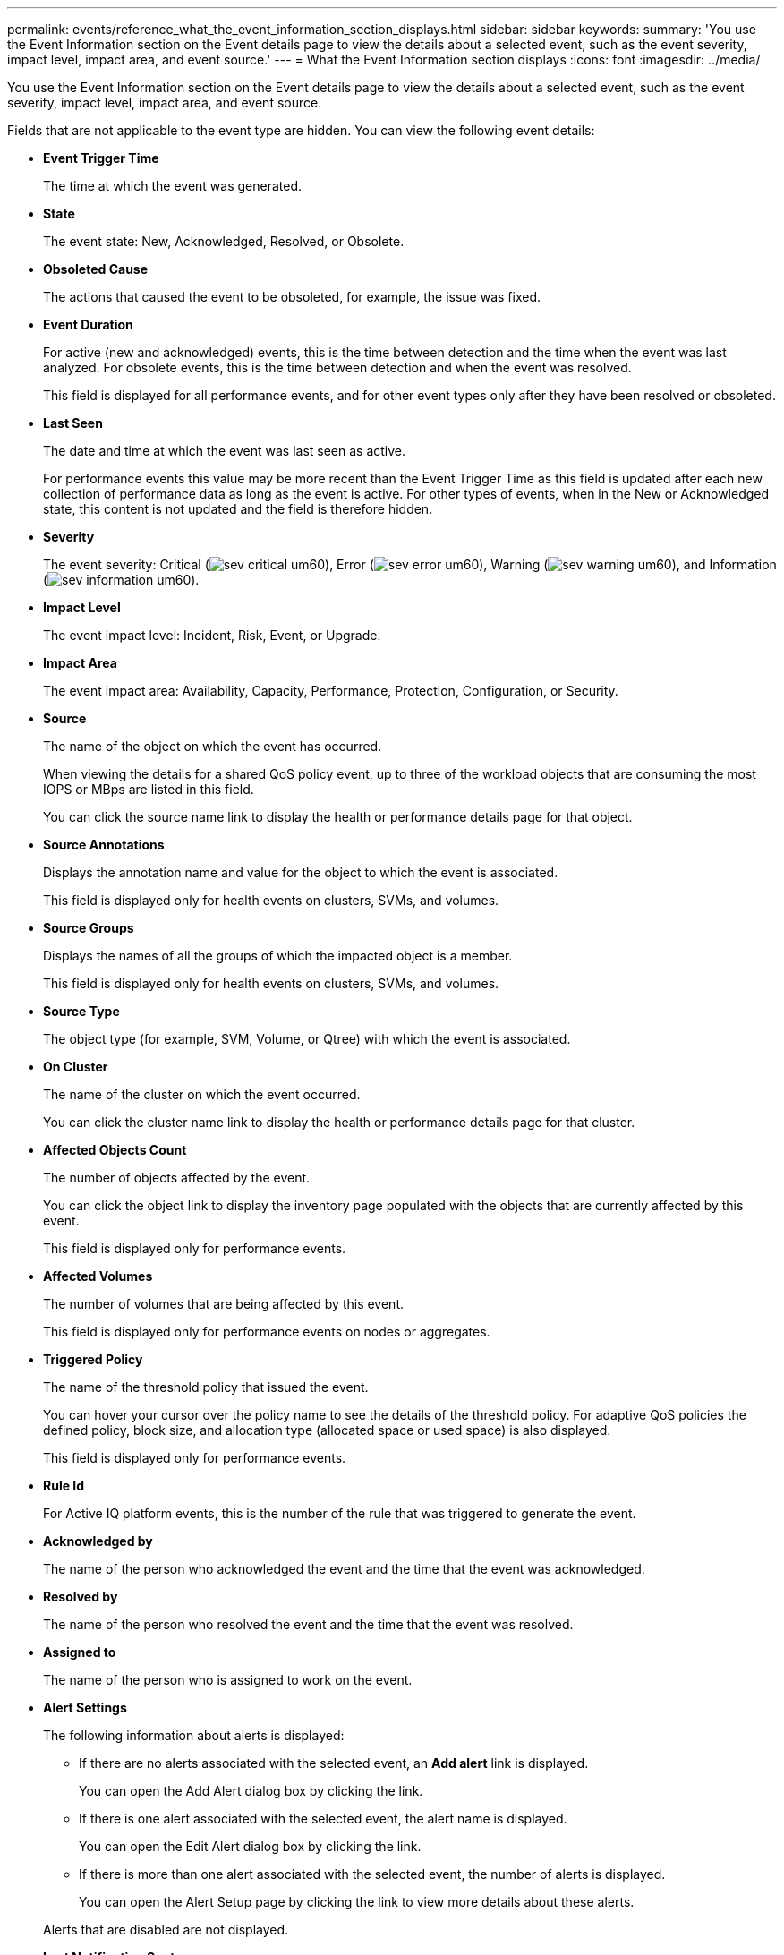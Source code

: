 ---
permalink: events/reference_what_the_event_information_section_displays.html
sidebar: sidebar
keywords: 
summary: 'You use the Event Information section on the Event details page to view the details about a selected event, such as the event severity, impact level, impact area, and event source.'
---
= What the Event Information section displays
:icons: font
:imagesdir: ../media/

[.lead]
You use the Event Information section on the Event details page to view the details about a selected event, such as the event severity, impact level, impact area, and event source.

Fields that are not applicable to the event type are hidden. You can view the following event details:

* *Event Trigger Time*
+
The time at which the event was generated.

* *State*
+
The event state: New, Acknowledged, Resolved, or Obsolete.

* *Obsoleted Cause*
+
The actions that caused the event to be obsoleted, for example, the issue was fixed.

* *Event Duration*
+
For active (new and acknowledged) events, this is the time between detection and the time when the event was last analyzed. For obsolete events, this is the time between detection and when the event was resolved.
+
This field is displayed for all performance events, and for other event types only after they have been resolved or obsoleted.

* *Last Seen*
+
The date and time at which the event was last seen as active.
+
For performance events this value may be more recent than the Event Trigger Time as this field is updated after each new collection of performance data as long as the event is active. For other types of events, when in the New or Acknowledged state, this content is not updated and the field is therefore hidden.

* *Severity*
+
The event severity: Critical (image:../media/sev_critical_um60.png[]), Error (image:../media/sev_error_um60.png[]), Warning (image:../media/sev_warning_um60.png[]), and Information (image:../media/sev_information_um60.gif[]).

* *Impact Level*
+
The event impact level: Incident, Risk, Event, or Upgrade.

* *Impact Area*
+
The event impact area: Availability, Capacity, Performance, Protection, Configuration, or Security.

* *Source*
+
The name of the object on which the event has occurred.
+
When viewing the details for a shared QoS policy event, up to three of the workload objects that are consuming the most IOPS or MBps are listed in this field.
+
You can click the source name link to display the health or performance details page for that object.

* *Source Annotations*
+
Displays the annotation name and value for the object to which the event is associated.
+
This field is displayed only for health events on clusters, SVMs, and volumes.

* *Source Groups*
+
Displays the names of all the groups of which the impacted object is a member.
+
This field is displayed only for health events on clusters, SVMs, and volumes.

* *Source Type*
+
The object type (for example, SVM, Volume, or Qtree) with which the event is associated.

* *On Cluster*
+
The name of the cluster on which the event occurred.
+
You can click the cluster name link to display the health or performance details page for that cluster.

* *Affected Objects Count*
+
The number of objects affected by the event.
+
You can click the object link to display the inventory page populated with the objects that are currently affected by this event.
+
This field is displayed only for performance events.

* *Affected Volumes*
+
The number of volumes that are being affected by this event.
+
This field is displayed only for performance events on nodes or aggregates.

* *Triggered Policy*
+
The name of the threshold policy that issued the event.
+
You can hover your cursor over the policy name to see the details of the threshold policy. For adaptive QoS policies the defined policy, block size, and allocation type (allocated space or used space) is also displayed.
+
This field is displayed only for performance events.

* *Rule Id*
+
For Active IQ platform events, this is the number of the rule that was triggered to generate the event.

* *Acknowledged by*
+
The name of the person who acknowledged the event and the time that the event was acknowledged.

* *Resolved by*
+
The name of the person who resolved the event and the time that the event was resolved.

* *Assigned to*
+
The name of the person who is assigned to work on the event.

* *Alert Settings*
+
The following information about alerts is displayed:

 ** If there are no alerts associated with the selected event, an *Add alert* link is displayed.
+
You can open the Add Alert dialog box by clicking the link.

 ** If there is one alert associated with the selected event, the alert name is displayed.
+
You can open the Edit Alert dialog box by clicking the link.

 ** If there is more than one alert associated with the selected event, the number of alerts is displayed.
+
You can open the Alert Setup page by clicking the link to view more details about these alerts.

+
Alerts that are disabled are not displayed.

* *Last Notification Sent*
+
The date and time at which the most recent alert notification was sent.

* *Send by*
+
The mechanism that was used to send the alert notification: email or SNMP trap.

* *Previous Script Run*
+
The name of the script that was executed when the alert was generated.
